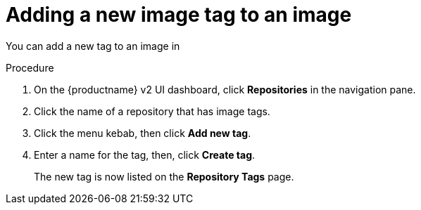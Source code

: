 :_content-type: CONCEPT
[id="adding-a-new-tag-to-image"]
= Adding a new image tag to an image

You can add a new tag to an image in
ifeval::["{context}" == "quay-io"]
{quayio}.
endif::[]
ifeval::["{context}" == "use-quay"]
{productname}.
endif::[]

.Procedure

. On the {productname} v2 UI dashboard, click *Repositories* in the navigation pane. 
 
. Click the name of a repository that has image tags.

. Click the menu kebab, then click *Add new tag*.

. Enter a name for the tag, then, click *Create tag*.
+
The new tag is now listed on the *Repository Tags* page. 